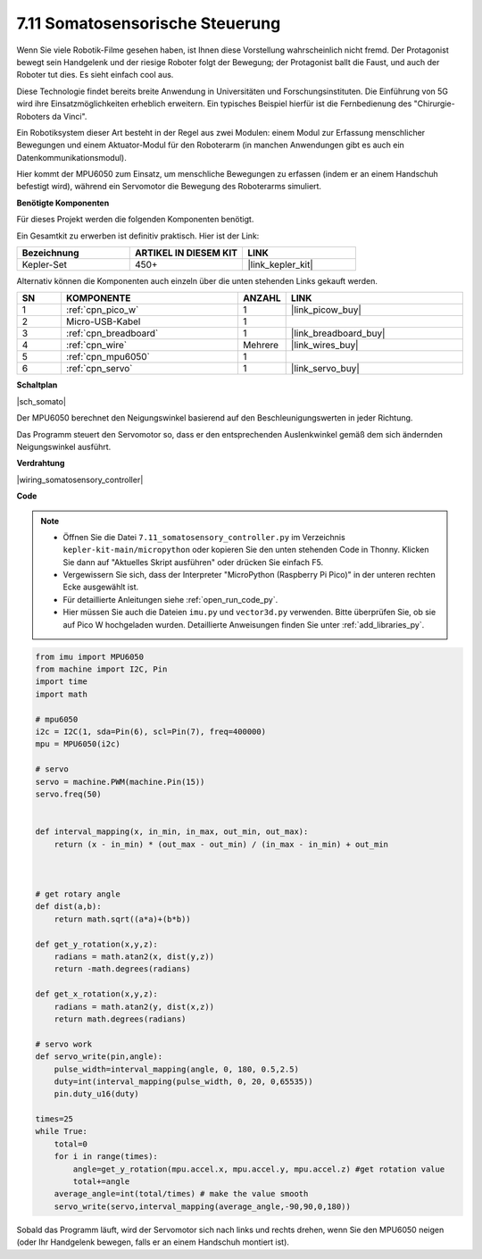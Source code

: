 

.. _py_somato_controller:


7.11 Somatosensorische Steuerung
===============================

Wenn Sie viele Robotik-Filme gesehen haben, ist Ihnen diese Vorstellung wahrscheinlich nicht fremd. Der Protagonist bewegt sein Handgelenk und der riesige Roboter folgt der Bewegung; der Protagonist ballt die Faust, und auch der Roboter tut dies. Es sieht einfach cool aus.

Diese Technologie findet bereits breite Anwendung in Universitäten und Forschungsinstituten. Die Einführung von 5G wird ihre Einsatzmöglichkeiten erheblich erweitern. Ein typisches Beispiel hierfür ist die Fernbedienung des "Chirurgie-Roboters da Vinci".

Ein Robotiksystem dieser Art besteht in der Regel aus zwei Modulen: einem Modul zur Erfassung menschlicher Bewegungen und einem Aktuator-Modul für den Roboterarm (in manchen Anwendungen gibt es auch ein Datenkommunikationsmodul).

Hier kommt der MPU6050 zum Einsatz, um menschliche Bewegungen zu erfassen (indem er an einem Handschuh befestigt wird), während ein Servomotor die Bewegung des Roboterarms simuliert.

**Benötigte Komponenten**

Für dieses Projekt werden die folgenden Komponenten benötigt.

Ein Gesamtkit zu erwerben ist definitiv praktisch. Hier ist der Link:

.. list-table::
    :widths: 20 20 20
    :header-rows: 1

    *   - Bezeichnung	
        - ARTIKEL IN DIESEM KIT
        - LINK
    *   - Kepler-Set	
        - 450+
        - |link_kepler_kit|

Alternativ können die Komponenten auch einzeln über die unten stehenden Links gekauft werden.

.. list-table::
    :widths: 5 20 5 20
    :header-rows: 1

    *   - SN
        - KOMPONENTE	
        - ANZAHL
        - LINK

    *   - 1
        - :ref:`cpn_pico_w`
        - 1
        - |link_picow_buy|
    *   - 2
        - Micro-USB-Kabel
        - 1
        - 
    *   - 3
        - :ref:`cpn_breadboard`
        - 1
        - |link_breadboard_buy|
    *   - 4
        - :ref:`cpn_wire`
        - Mehrere
        - |link_wires_buy|
    *   - 5
        - :ref:`cpn_mpu6050`
        - 1
        - 
    *   - 6
        - :ref:`cpn_servo`
        - 1
        - |link_servo_buy|


**Schaltplan**

|sch_somato|

Der MPU6050 berechnet den Neigungswinkel basierend auf den Beschleunigungswerten in jeder Richtung.

Das Programm steuert den Servomotor so, dass er den entsprechenden Auslenkwinkel gemäß dem sich ändernden Neigungswinkel ausführt.

**Verdrahtung**

|wiring_somatosensory_controller|


**Code**

.. note::

    * Öffnen Sie die Datei ``7.11_somatosensory_controller.py`` im Verzeichnis ``kepler-kit-main/micropython`` oder kopieren Sie den unten stehenden Code in Thonny. Klicken Sie dann auf "Aktuelles Skript ausführen" oder drücken Sie einfach F5.
    * Vergewissern Sie sich, dass der Interpreter "MicroPython (Raspberry Pi Pico)" in der unteren rechten Ecke ausgewählt ist.

    * Für detaillierte Anleitungen siehe :ref:`open_run_code_py`.
    * Hier müssen Sie auch die Dateien ``imu.py`` und ``vector3d.py`` verwenden. Bitte überprüfen Sie, ob sie auf Pico W hochgeladen wurden. Detaillierte Anweisungen finden Sie unter :ref:`add_libraries_py`.


.. code-block:: python


    from imu import MPU6050
    from machine import I2C, Pin
    import time
    import math

    # mpu6050
    i2c = I2C(1, sda=Pin(6), scl=Pin(7), freq=400000)
    mpu = MPU6050(i2c)

    # servo
    servo = machine.PWM(machine.Pin(15))
    servo.freq(50)


    def interval_mapping(x, in_min, in_max, out_min, out_max):
        return (x - in_min) * (out_max - out_min) / (in_max - in_min) + out_min



    # get rotary angle
    def dist(a,b):
        return math.sqrt((a*a)+(b*b))

    def get_y_rotation(x,y,z):
        radians = math.atan2(x, dist(y,z))
        return -math.degrees(radians)

    def get_x_rotation(x,y,z):
        radians = math.atan2(y, dist(x,z))
        return math.degrees(radians)

    # servo work
    def servo_write(pin,angle):
        pulse_width=interval_mapping(angle, 0, 180, 0.5,2.5)
        duty=int(interval_mapping(pulse_width, 0, 20, 0,65535))
        pin.duty_u16(duty)

    times=25
    while True:
        total=0 
        for i in range(times):
            angle=get_y_rotation(mpu.accel.x, mpu.accel.y, mpu.accel.z) #get rotation value
            total+=angle
        average_angle=int(total/times) # make the value smooth
        servo_write(servo,interval_mapping(average_angle,-90,90,0,180))

Sobald das Programm läuft, wird der Servomotor sich nach links und rechts drehen, wenn Sie den MPU6050 neigen (oder Ihr Handgelenk bewegen, falls er an einem Handschuh montiert ist).


